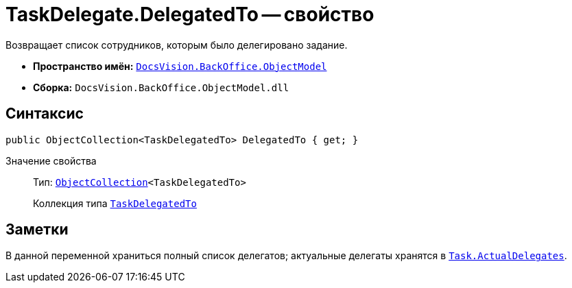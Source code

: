 = TaskDelegate.DelegatedTo -- свойство

Возвращает список сотрудников, которым было делегировано задание.

* *Пространство имён:* `xref:api/DocsVision/Platform/ObjectModel/ObjectModel_NS.adoc[DocsVision.BackOffice.ObjectModel]`
* *Сборка:* `DocsVision.BackOffice.ObjectModel.dll`

== Синтаксис

[source,csharp]
----
public ObjectCollection<TaskDelegatedTo> DelegatedTo { get; }
----

Значение свойства::
Тип: `xref:api/DocsVision/Platform/ObjectModel/ObjectCollection_CL.adoc[ObjectCollection]<TaskDelegatedTo>`
+
Коллекция типа `xref:api/DocsVision/BackOffice/ObjectModel/TaskDelegatedTo_CL.adoc[TaskDelegatedTo]`

== Заметки

В данной переменной храниться полный список делегатов; актуальные делегаты хранятся в `xref:api/DocsVision/BackOffice/ObjectModel/Task.ActualDelegates_PR.adoc[Task.ActualDelegates]`.
